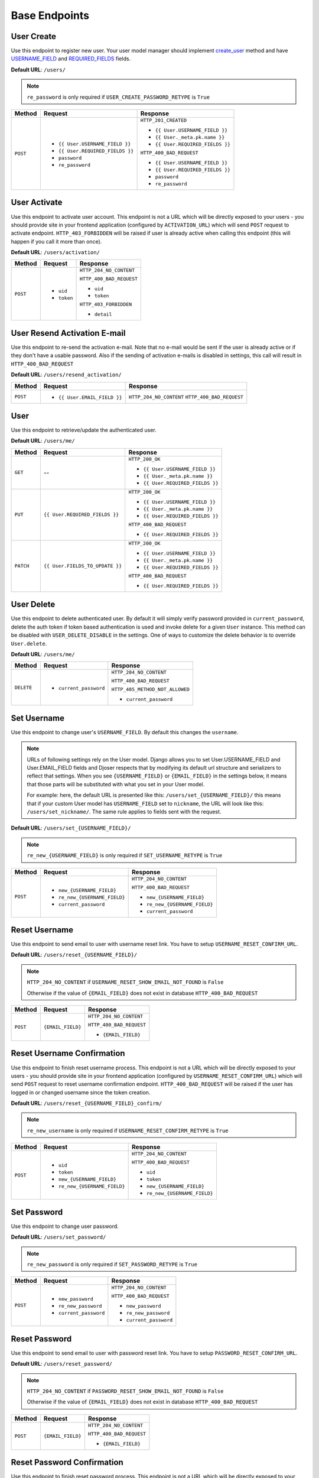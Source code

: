 Base Endpoints
==============

User Create
-----------

Use this endpoint to register new user. Your user model manager should
implement `create_user <https://docs.djangoproject.com/en/dev/ref/contrib/auth/#django.contrib.auth.models.UserManager.create_user>`_
method and have `USERNAME_FIELD <https://docs.djangoproject.com/en/dev/topics/auth/customizing/#django.contrib.auth.models.CustomUser.USERNAME_FIELD>`_
and `REQUIRED_FIELDS <https://docs.djangoproject.com/en/dev/topics/auth/customizing/#django.contrib.auth.models.CustomUser.REQUIRED_FIELDS>`_
fields.

**Default URL**: ``/users/``

.. note::

    ``re_password`` is only required if ``USER_CREATE_PASSWORD_RETYPE`` is ``True``

+----------+-----------------------------------+----------------------------------+
| Method   |  Request                          | Response                         |
+==========+===================================+==================================+
| ``POST`` | * ``{{ User.USERNAME_FIELD }}``   | ``HTTP_201_CREATED``             |
|          | * ``{{ User.REQUIRED_FIELDS }}``  |                                  |
|          | * ``password``                    | * ``{{ User.USERNAME_FIELD }}``  |
|          | * ``re_password``                 | * ``{{ User._meta.pk.name }}``   |
|          |                                   | * ``{{ User.REQUIRED_FIELDS }}`` |
|          |                                   |                                  |
|          |                                   | ``HTTP_400_BAD_REQUEST``         |
|          |                                   |                                  |
|          |                                   | * ``{{ User.USERNAME_FIELD }}``  |
|          |                                   | * ``{{ User.REQUIRED_FIELDS }}`` |
|          |                                   | * ``password``                   |
|          |                                   | * ``re_password``                |
+----------+-----------------------------------+----------------------------------+

User Activate
-------------

Use this endpoint to activate user account. This endpoint is not a URL which
will be directly exposed to your users - you should provide site in your
frontend application (configured by ``ACTIVATION_URL``) which will send ``POST``
request to activate endpoint. ``HTTP_403_FORBIDDEN`` will be raised if user is already
active when calling this endpoint (this will happen if you call it more than once).

**Default URL**: ``/users/activation/``

+----------+--------------------------------------+----------------------------------+
| Method   | Request                              | Response                         |
+==========+======================================+==================================+
| ``POST`` | * ``uid``                            | ``HTTP_204_NO_CONTENT``          |
|          | * ``token``                          |                                  |
|          |                                      | ``HTTP_400_BAD_REQUEST``         |
|          |                                      |                                  |
|          |                                      | * ``uid``                        |
|          |                                      | * ``token``                      |
|          |                                      |                                  |
|          |                                      | ``HTTP_403_FORBIDDEN``           |
|          |                                      |                                  |
|          |                                      | * ``detail``                     |
+----------+--------------------------------------+----------------------------------+

User Resend Activation E-mail
------------------------------

Use this endpoint to re-send the activation e-mail. Note that no e-mail would
be sent if the user is already active or if they don't have a usable password.
Also if the sending of activation e-mails is disabled in settings, this call
will result in ``HTTP_400_BAD_REQUEST``

**Default URL**: ``/users/resend_activation/``

+----------+--------------------------------------+----------------------------------+
| Method   | Request                              | Response                         |
+==========+======================================+==================================+
| ``POST`` | * ``{{ User.EMAIL_FIELD }}``         | ``HTTP_204_NO_CONTENT``          |
|          |                                      | ``HTTP_400_BAD_REQUEST``         |
+----------+--------------------------------------+----------------------------------+

User
----

Use this endpoint to retrieve/update the authenticated user.

**Default URL**: ``/users/me/``

+----------+--------------------------------+----------------------------------+
| Method   |           Request              |           Response               |
+==========+================================+==================================+
| ``GET``  |    --                          | ``HTTP_200_OK``                  |
|          |                                |                                  |
|          |                                | * ``{{ User.USERNAME_FIELD }}``  |
|          |                                | * ``{{ User._meta.pk.name }}``   |
|          |                                | * ``{{ User.REQUIRED_FIELDS }}`` |
+----------+--------------------------------+----------------------------------+
| ``PUT``  | ``{{ User.REQUIRED_FIELDS }}`` | ``HTTP_200_OK``                  |
|          |                                |                                  |
|          |                                | * ``{{ User.USERNAME_FIELD }}``  |
|          |                                | * ``{{ User._meta.pk.name }}``   |
|          |                                | * ``{{ User.REQUIRED_FIELDS }}`` |
|          |                                |                                  |
|          |                                | ``HTTP_400_BAD_REQUEST``         |
|          |                                |                                  |
|          |                                | * ``{{ User.REQUIRED_FIELDS }}`` |
+----------+--------------------------------+----------------------------------+
| ``PATCH``| ``{{ User.FIELDS_TO_UPDATE }}``| ``HTTP_200_OK``                  |
|          |                                |                                  |
|          |                                | * ``{{ User.USERNAME_FIELD }}``  |
|          |                                | * ``{{ User._meta.pk.name }}``   |
|          |                                | * ``{{ User.REQUIRED_FIELDS }}`` |
|          |                                |                                  |
|          |                                | ``HTTP_400_BAD_REQUEST``         |
|          |                                |                                  |
|          |                                | * ``{{ User.REQUIRED_FIELDS }}`` |
+----------+--------------------------------+----------------------------------+

User Delete
-----------

Use this endpoint to delete authenticated user. By default it will simply verify
password provided in ``current_password``, delete the auth token if token
based authentication is used and invoke delete for a given ``User`` instance. This method
can be disabled with ``USER_DELETE_DISABLE`` in the settings. One of ways to customize the
delete behavior is to override ``User.delete``.

**Default URL**: ``/users/me/``

+------------+---------------------------------+----------------------------------+
| Method     |  Request                        | Response                         |
+============+=================================+==================================+
| ``DELETE`` | * ``current_password``          | ``HTTP_204_NO_CONTENT``          |
|            |                                 |                                  |
|            |                                 | ``HTTP_400_BAD_REQUEST``         |
|            |                                 |                                  |
|            |                                 | ``HTTP_405_METHOD_NOT_ALLOWED``  |
|            |                                 |                                  |
|            |                                 | * ``current_password``           |
+------------+---------------------------------+----------------------------------+

Set Username
------------

Use this endpoint to change user's ``USERNAME_FIELD``.
By default this changes the ``username``.

.. note::

    URLs of following settings rely on the User model. Django allows you to set
    User.USERNAME_FIELD and User.EMAIL_FIELD fields and Djoser respects that by
    modifying its default url structure and serializers to reflect that settings.
    When you see ``{USERNAME_FIELD}`` or ``{EMAIL_FIELD}`` in the settings below,
    it means that those parts will be substituted with what you set in your User
    model.

    For example: here, the default URL is presented like this: ``/users/set_{USERNAME_FIELD}/``
    this means that if your custom User model has ``USERNAME_FIELD`` set to ``nickname``,
    the URL will look like this: ``/users/set_nickname/``. The same rule applies
    to fields sent with the request.


**Default URL**: ``/users/set_{USERNAME_FIELD}/``

.. note::

    ``re_new_{USERNAME_FIELD}`` is only required if ``SET_USERNAME_RETYPE`` is ``True``

+----------+----------------------------------------+-------------------------------------------+
| Method   | Request                                | Response                                  |
+==========+========================================+===========================================+
| ``POST`` | * ``new_{USERNAME_FIELD}``             | ``HTTP_204_NO_CONTENT``                   |
|          | * ``re_new_{USERNAME_FIELD}``          |                                           |
|          | * ``current_password``                 | ``HTTP_400_BAD_REQUEST``                  |
|          |                                        |                                           |
|          |                                        | * ``new_{USERNAME_FIELD}``                |
|          |                                        | * ``re_new_{USERNAME_FIELD}``             |
|          |                                        | * ``current_password``                    |
+----------+----------------------------------------+-------------------------------------------+

Reset Username
--------------

Use this endpoint to send email to user with username reset link. You have to
setup ``USERNAME_RESET_CONFIRM_URL``.

**Default URL**: ``/users/reset_{USERNAME_FIELD}/``

.. note::

    ``HTTP_204_NO_CONTENT`` if ``USERNAME_RESET_SHOW_EMAIL_NOT_FOUND`` is ``False``

    Otherwise if the value of ``{EMAIL_FIELD}`` does not exist in database
    ``HTTP_400_BAD_REQUEST``

+----------+---------------------------------+------------------------------+
| Method   | Request                         | Response                     |
+==========+=================================+==============================+
| ``POST`` |  ``{EMAIL_FIELD}``              | ``HTTP_204_NO_CONTENT``      |
|          |                                 |                              |
|          |                                 | ``HTTP_400_BAD_REQUEST``     |
|          |                                 |                              |
|          |                                 | * ``{EMAIL_FIELD}``          |
+----------+---------------------------------+------------------------------+

Reset Username Confirmation
---------------------------

Use this endpoint to finish reset username process. This endpoint is not a URL
which will be directly exposed to your users - you should provide site in your
frontend application (configured by ``USERNAME_RESET_CONFIRM_URL``) which
will send ``POST`` request to reset username confirmation endpoint.
``HTTP_400_BAD_REQUEST`` will be raised if the user has logged in or changed username
since the token creation.

**Default URL**: ``/users/reset_{USERNAME_FIELD}_confirm/``

.. note::

    ``re_new_username`` is only required if ``USERNAME_RESET_CONFIRM_RETYPE`` is ``True``

+----------+----------------------------------+--------------------------------------+
| Method   | Request                          | Response                             |
+==========+==================================+======================================+
| ``POST`` | * ``uid``                        | ``HTTP_204_NO_CONTENT``              |
|          | * ``token``                      |                                      |
|          | * ``new_{USERNAME_FIELD}``       | ``HTTP_400_BAD_REQUEST``             |
|          | * ``re_new_{USERNAME_FIELD}``    |                                      |
|          |                                  | * ``uid``                            |
|          |                                  | * ``token``                          |
|          |                                  | * ``new_{USERNAME_FIELD}``           |
|          |                                  | * ``re_new_{USERNAME_FIELD}``        |
+----------+----------------------------------+--------------------------------------+

Set Password
------------

Use this endpoint to change user password.

**Default URL**: ``/users/set_password/``

.. note::

    ``re_new_password`` is only required if ``SET_PASSWORD_RETYPE`` is ``True``

+----------+------------------------+-------------------------------------------+
| Method   | Request                | Response                                  |
+==========+========================+===========================================+
| ``POST`` | * ``new_password``     | ``HTTP_204_NO_CONTENT``                   |
|          | * ``re_new_password``  |                                           |
|          | * ``current_password`` | ``HTTP_400_BAD_REQUEST``                  |
|          |                        |                                           |
|          |                        | * ``new_password``                        |
|          |                        | * ``re_new_password``                     |
|          |                        | * ``current_password``                    |
+----------+------------------------+-------------------------------------------+

Reset Password
--------------

Use this endpoint to send email to user with password reset link. You have to
setup ``PASSWORD_RESET_CONFIRM_URL``.

**Default URL**: ``/users/reset_password/``

.. note::

    ``HTTP_204_NO_CONTENT`` if ``PASSWORD_RESET_SHOW_EMAIL_NOT_FOUND`` is ``False``

    Otherwise if the value of ``{EMAIL_FIELD}`` does not exist in database
    ``HTTP_400_BAD_REQUEST``

+----------+---------------------------------+------------------------------+
| Method   | Request                         | Response                     |
+==========+=================================+==============================+
| ``POST`` |  ``{EMAIL_FIELD}``              | ``HTTP_204_NO_CONTENT``      |
|          |                                 |                              |
|          |                                 | ``HTTP_400_BAD_REQUEST``     |
|          |                                 |                              |
|          |                                 | * ``{EMAIL_FIELD}``          |
+----------+---------------------------------+------------------------------+

Reset Password Confirmation
---------------------------

Use this endpoint to finish reset password process. This endpoint is not a URL
which will be directly exposed to your users - you should provide site in your
frontend application (configured by ``PASSWORD_RESET_CONFIRM_URL``) which
will send ``POST`` request to reset password confirmation endpoint.
``HTTP_400_BAD_REQUEST`` will be raised if the user has logged in or changed password
since the token creation.

**Default URL**: ``/users/reset_password_confirm/``

.. note::

    ``re_new_password`` is only required if ``PASSWORD_RESET_CONFIRM_RETYPE`` is ``True``

+----------+----------------------------------+--------------------------------------+
| Method   | Request                          | Response                             |
+==========+==================================+======================================+
| ``POST`` | * ``uid``                        | ``HTTP_204_NO_CONTENT``              |
|          | * ``token``                      |                                      |
|          | * ``new_password``               | ``HTTP_400_BAD_REQUEST``             |
|          | * ``re_new_password``            |                                      |
|          |                                  | * ``uid``                            |
|          |                                  | * ``token``                          |
|          |                                  | * ``new_password``                   |
|          |                                  | * ``re_new_password``                |
+----------+----------------------------------+--------------------------------------+
